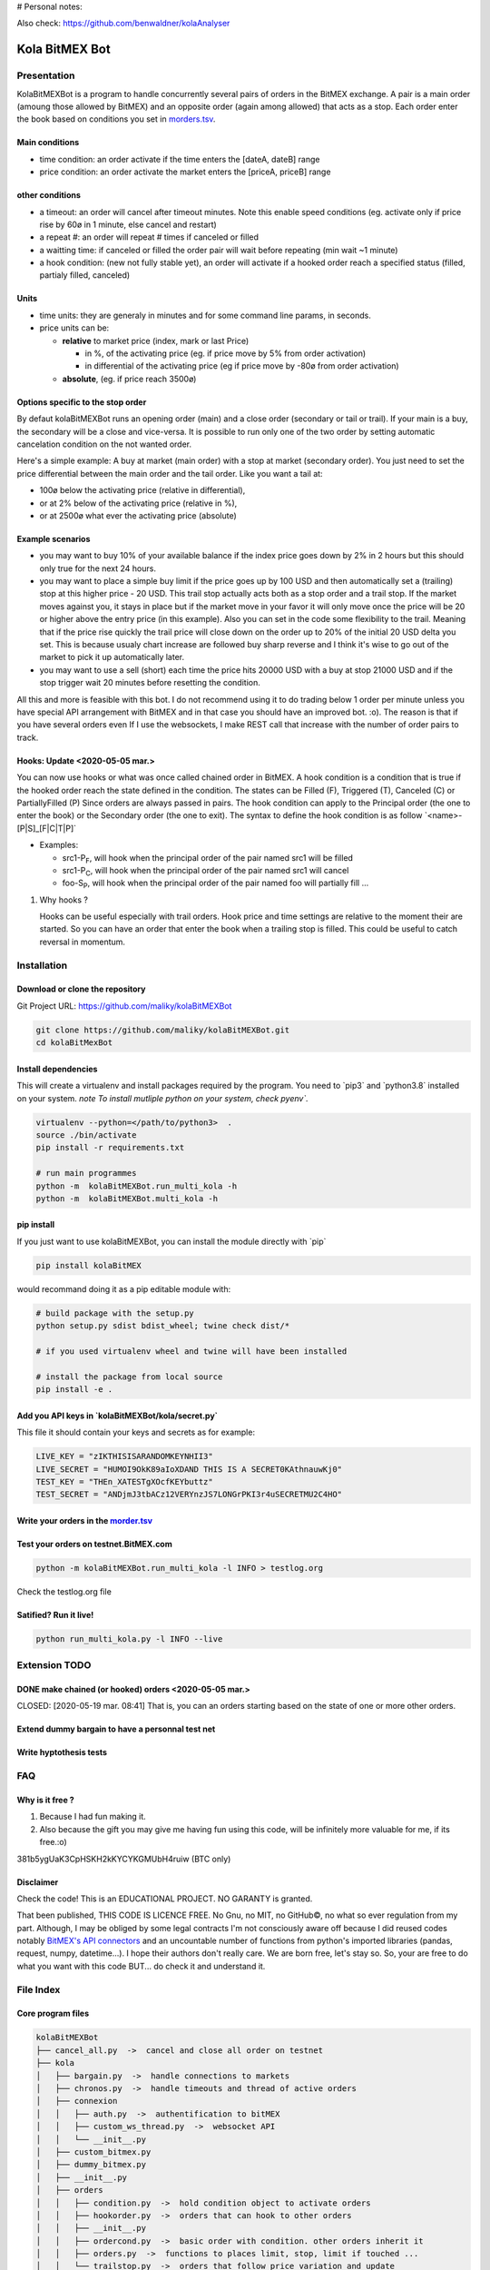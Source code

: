 # Personal notes:

Also check: https://github.com/benwaldner/kolaAnalyser


Kola BitMEX Bot
===============

Presentation
------------

KolaBitMEXBot is a program to handle concurrently several pairs of
orders in the BitMEX exchange. A pair is a main order (amoung those
allowed by BitMEX) and an opposite order (again among allowed) that acts
as a stop. Each order enter the book based on conditions you set in
`morders.tsv <https://github.com/maliky/kolaBitMEXBot/blob/master/kolaBitMEXBot/morders.tsv>`__.

Main conditions
~~~~~~~~~~~~~~~

-  time condition: an order activate if the time enters the [dateA,
   dateB] range
-  price condition: an order activate the market enters the [priceA,
   priceB] range

other conditions
~~~~~~~~~~~~~~~~

-  a timeout: an order will cancel after timeout minutes. Note this
   enable speed conditions (eg. activate only if price rise by 60ø in 1
   minute, else cancel and restart)
-  a repeat #: an order will repeat # times if canceled or filled
-  a waitting time: if canceled or filled the order pair will wait
   before repeating (min wait ~1 minute)
-  a hook condition: (new not fully stable yet), an order will activate
   if a hooked order reach a specified status (filled, partialy filled,
   canceled)

Units
~~~~~

-  time units: they are generaly in minutes and for some command line
   params, in seconds.
-  price units can be:

   -  **relative** to market price (index, mark or last Price)

      -  in %, of the activating price (eg. if price move by 5% from
         order activation)
      -  in differential of the activating price (eg if price move by
         -80ø from order activation)

   -  **absolute**, (eg. if price reach 3500ø)

Options specific to the stop order
~~~~~~~~~~~~~~~~~~~~~~~~~~~~~~~~~~

By defaut kolaBitMEXBot runs an opening order (main) and a close order
(secondary or tail or trail). If your main is a buy, the secondary will
be a close and vice-versa. It is possible to run only one of the two
order by setting automatic cancelation condition on the not wanted
order.

Here's a simple example: A buy at market (main order) with a stop at
market (secondary order). You just need to set the price differential
between the main order and the tail order. Like you want a tail at:

-  100ø below the activating price (relative in differential),
-  or at 2% below of the activating price (relative in %),
-  or at 2500ø what ever the activating price (absolute)

Example scenarios
~~~~~~~~~~~~~~~~~

-  you may want to buy 10% of your available balance if the index price
   goes down by 2% in 2 hours but this should only true for the next 24
   hours.

-  you may want to place a simple buy limit if the price goes up by 100
   USD and then automatically set a (trailing) stop at this higher price
   - 20 USD. This trail stop actually acts both as a stop order and a
   trail stop. If the market moves against you, it stays in place but if
   the market move in your favor it will only move once the price will
   be 20 or higher above the entry price (in this example). Also you can
   set in the code some flexibility to the trail. Meaning that if the
   price rise quickly the trail price will close down on the order up to
   20% of the initial 20 USD delta you set. This is because usualy chart
   increase are followed buy sharp reverse and I think it's wise to go
   out of the market to pick it up automatically later.

-  you may want to use a sell (short) each time the price hits 20000 USD
   with a buy at stop 21000 USD and if the stop trigger wait 20 minutes
   before resetting the condition.

All this and more is feasible with this bot. I do not recommend using it
to do trading below 1 order per minute unless you have special API
arrangement with BitMEX and in that case you should have an improved
bot. :o). The reason is that if you have several orders even If I use
the websockets, I make REST call that increase with the number of order
pairs to track.

Hooks: Update <2020-05-05 mar.>
~~~~~~~~~~~~~~~~~~~~~~~~~~~~~~~

You can now use hooks or what was once called chained order in BitMEX. A
hook condition is a condition that is true if the hooked order reach the
state defined in the condition. The states can be Filled (F), Triggered
(T), Canceled (C) or PartiallyFilled (P) Since orders are always passed
in pairs. The hook condition can apply to the Principal order (the one
to enter the book) or the Secondary order (the one to exit). The syntax
to define the hook condition is as follow
\`<name>-[P\|S]\_[F\|C\|T\|P]\`

-  Examples:

   -  src1-P\ :sub:`F`, will hook when the principal order of the pair
      named src1 will be filled
   -  src1-P\ :sub:`C`, will hook when the principal order of the pair
      named src1 will cancel
   -  foo-S\ :sub:`P`, will hook when the principal order of the pair
      named foo will partially fill ...

#. Why hooks ?

   Hooks can be useful especially with trail orders. Hook price and time
   settings are relative to the moment their are started. So you can
   have an order that enter the book when a trailing stop is filled.
   This could be useful to catch reversal in momentum.

Installation
------------

Download or clone the repository
~~~~~~~~~~~~~~~~~~~~~~~~~~~~~~~~

Git Project URL: https://github.com/maliky/kolaBitMEXBot

.. code:: bash

    git clone https://github.com/maliky/kolaBitMEXBot.git
    cd kolaBitMexBot

Install dependencies
~~~~~~~~~~~~~~~~~~~~

This will create a virtualenv and install packages required by the
program. You need to \`pip3\` and \`python3.8\` installed on your
system. *note To install mutliple python on your system, check pyenv\`.*

.. code:: bash

    virtualenv --python=</path/to/python3>  .
    source ./bin/activate
    pip install -r requirements.txt

    # run main programmes
    python -m  kolaBitMEXBot.run_multi_kola -h
    python -m  kolaBitMEXBot.multi_kola -h

pip install
~~~~~~~~~~~

If you just want to use kolaBitMEXBot, you can install the module
directly with \`pip\`

.. code:: bash

    pip install kolaBitMEX

would recommand doing it as a pip editable module with:

.. code:: bash

    # build package with the setup.py
    python setup.py sdist bdist_wheel; twine check dist/*

    # if you used virtualenv wheel and twine will have been installed

    # install the package from local source
    pip install -e . 

Add you API keys in \`kolaBitMEXBot/kola/secret.py\`
~~~~~~~~~~~~~~~~~~~~~~~~~~~~~~~~~~~~~~~~~~~~~~~~~~~~

This file it should contain your keys and secrets as for example:

.. code:: example

    LIVE_KEY = "zIKTHISISARANDOMKEYNHII3"
    LIVE_SECRET = "HUMOI9OkK89aIoXDAND THIS IS A SECRET0KAthnauwKj0"
    TEST_KEY = "THEn_XATESTgXOcfKEYbuttz"
    TEST_SECRET = "ANDjmJ3tbACz12VERYnzJS7LONGrPKI3r4uSECRETMU2C4HO"

Write your orders in the `morder.tsv <https://github.com/maliky/kolaBitMEXBot/blob/master/kolaBitMEXBot/morders.tsv>`__
~~~~~~~~~~~~~~~~~~~~~~~~~~~~~~~~~~~~~~~~~~~~~~~~~~~~~~~~~~~~~~~~~~~~~~~~~~~~~~~~~~~~~~~~~~~~~~~~~~~~~~~~~~~~~~~~~~~~~~~

Test your orders on testnet.BitMEX.com
~~~~~~~~~~~~~~~~~~~~~~~~~~~~~~~~~~~~~~

.. code:: bash

    python -m kolaBitMEXBot.run_multi_kola -l INFO > testlog.org

Check the testlog.org file

Satified? Run it live!
~~~~~~~~~~~~~~~~~~~~~~

.. code:: bash

    python run_multi_kola.py -l INFO --live

Extension TODO
--------------

DONE make chained (or hooked) orders <2020-05-05 mar.>
~~~~~~~~~~~~~~~~~~~~~~~~~~~~~~~~~~~~~~~~~~~~~~~~~~~~~~

CLOSED: [2020-05-19 mar. 08:41] That is, you can an orders starting
based on the state of one or more other orders.

Extend dummy bargain to have a personnal test net
~~~~~~~~~~~~~~~~~~~~~~~~~~~~~~~~~~~~~~~~~~~~~~~~~

Write hyptothesis tests
~~~~~~~~~~~~~~~~~~~~~~~

FAQ
---

Why is it free ?
~~~~~~~~~~~~~~~~

#. Because I had fun making it.
#. Also because the gift you may give me having fun using this code,
   will be infinitely more valuable for me, if its free.:o)

381b5ygUaK3CpHSKH2kKYCYKGMUbH4ruiw (BTC only)

Disclaimer
~~~~~~~~~~

Check the code! This is an EDUCATIONAL PROJECT. NO GARANTY is granted.

That been published, THIS CODE IS LICENCE FREE. No Gnu, no MIT, no
GitHub©, no what so ever regulation from my part. Although, I may be
obliged by some legal contracts I'm not consciously aware off because I
did reused codes notably `BitMEX's API
connectors <https://github.com/BitMEX/api-connectors>`__ and an
uncountable number of functions from python's imported libraries
(pandas, request, numpy, datetime...). I hope their authors don't really
care. We are born free, let's stay so. So, your are free to do what you
want with this code BUT... do check it and understand it.

File Index
----------

Core program files
~~~~~~~~~~~~~~~~~~

.. code:: example

    kolaBitMEXBot
    ├── cancel_all.py  ->  cancel and close all order on testnet
    ├── kola
    │   ├── bargain.py  ->  handle connections to markets
    │   ├── chronos.py  ->  handle timeouts and thread of active orders
    │   ├── connexion
    │   │   ├── auth.py  ->  authentification to bitMEX
    │   │   ├── custom_ws_thread.py  ->  websocket API
    │   │   └── __init__.py
    │   ├── custom_bitmex.py
    │   ├── dummy_bitmex.py
    │   ├── __init__.py
    │   ├── orders
    │   │   ├── condition.py  ->  hold condition object to activate orders
    │   │   ├── hookorder.py  ->  orders that can hook to other orders
    │   │   ├── __init__.py
    │   │   ├── ordercond.py  ->  basic order with condition. other orders inherit it
    │   │   ├── orders.py  ->  functions to places limit, stop, limit if touched ...
    │   │   └── trailstop.py  ->  orders that follow price variation and update 
    │   ├── price.py  ->  object to follow the different prices indexes
    │   ├── settings.py  ->  setting files (where your keys may be)
    │   ├── secrets.py  ->  where API keys could be
    │   ├── types.py  ->  (new) types to start typing the programm
    │   └── utils
    │       ├── argfunc.py  ->  handle command line arguments
    │       ├── conditions.py  ->  function to set conditions
    │       ├── constantes.py  ->  constants
    │       ├── datefunc.py  ->  function to handle dates
    │       ├── exceptions.py  ->  customized exceptions
    │       ├── general.py  ->  generic utils
    │       ├── __init__.py
    │       ├── logfunc.py  ->  log function
    │       ├── orderfunc.py  ->  utils to set or check orders
    │       └── pricefunc.py  ->  utils to set or get prices
    ├── morders.tsv  ->  where you set your orders
    ├── multi_kola.py  ->  handle the (multiple runs) of one pair of orders 
    ├── pos_test.py  ->  (depreciated...)
    ├── run_multi_kola.py  ->  handle multiple pairs of orders (parse morders.tsv)
    └── tests
        └── utils.py

    5 directories, 33 files

Setup and annexes program files
~~~~~~~~~~~~~~~~~~~~~~~~~~~~~~~

.python-version
    pyenv local python-version, should be >=3.8
.dir-locals.el
    a versatile IDE config file (emacs :))
.gitignore
    files that git should ignore
setup.cfg
    config file for flake, mypy
LICENSE.txt
    a permissive license
README.rst
    this README
requirements.txt
    set of required modules
setup.py
    package file for python
